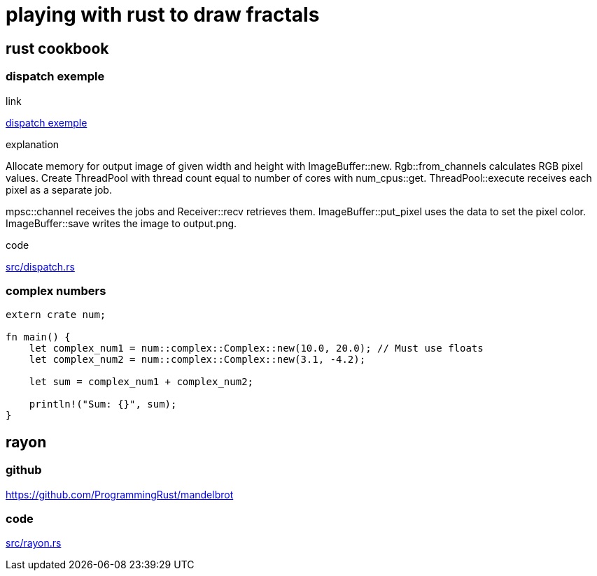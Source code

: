 = playing with rust to draw fractals

== rust cookbook

=== dispatch exemple

.link
https://rust-lang-nursery.github.io/rust-cookbook/concurrency/threads.html#draw-fractal-dispatching-work-to-a-thread-pool[dispatch exemple]

.explanation
Allocate memory for output image of given width and height with ImageBuffer::new. Rgb::from_channels calculates RGB pixel values. Create ThreadPool with thread count equal to number of cores with num_cpus::get. ThreadPool::execute receives each pixel as a separate job.

mpsc::channel receives the jobs and Receiver::recv retrieves them. ImageBuffer::put_pixel uses the data to set the pixel color. ImageBuffer::save writes the image to output.png.

.code
link:src/dispatch.rs[]


=== complex numbers

[source,rust]
----
extern crate num;

fn main() {
    let complex_num1 = num::complex::Complex::new(10.0, 20.0); // Must use floats
    let complex_num2 = num::complex::Complex::new(3.1, -4.2);

    let sum = complex_num1 + complex_num2;

    println!("Sum: {}", sum);
}
----

== rayon

=== github

https://github.com/ProgrammingRust/mandelbrot

=== code

link:src/rayon.rs[]